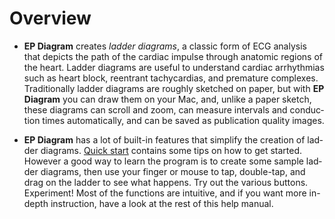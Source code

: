 #+TITLE:     
#+AUTHOR:    David Mann
#+EMAIL:     mannd@epstudiossoftware.com
#+DATE:      [2020-07-31 Fri]
#+DESCRIPTION: Overview of EP Diagram
#+KEYWORDS: ladder diagrams, EP Diagram index, overview
#+LANGUAGE:  en
#+OPTIONS:   H:3 num:nil toc:nil \n:nil ::t |:t ^:t -:t f:t *:t <:t
#+OPTIONS:   d:nil todo:t pri:nil tags:not-in-toc
#+INFOJS_OPT: view:nil toc:nil ltoc:t mouse:underline buttons:0 path:http://orgmode.org/org-info.js
#+EXPORT_SELECT_TAGS: export
#+EXPORT_EXCLUDE_TAGS: noexport
#+LINK_UP:   
#+LINK_HOME: 
#+XSLT:
#+HTML_HEAD: <style media="screen" type="text/css"> img {max-width: 100%; height: auto;} </style>
#+HTML_HEAD: <style  type="text/css">:root { color-scheme: light dark; }</style>
#+HTML_HEAD: <link rel="stylesheet" type="text/css" href="../../shrd/org.css"/>
#+HTML_HEAD: <meta name="robots" content="anchors" />
#+HTML_HEAD: <meta name="robots" content="keywords" />
* [[../../shrd/64.png]] Overview
#+BEGIN_EXPORT html
<a name="EP Diagram overview"></a>
#+END_EXPORT
- *EP Diagram* creates /ladder diagrams/, a classic form of ECG analysis that depicts the path of the cardiac impulse through anatomic regions of the heart.  Ladder diagrams are useful to understand cardiac arrhythmias such as heart block, reentrant tachycardias, and premature complexes.  Traditionally ladder diagrams are roughly sketched on paper, but with *EP Diagram* you can draw them on your Mac, and, unlike a paper sketch, these diagrams can scroll and zoom, can measure intervals and conduction times automatically, and can be saved as publication quality images.

- *EP Diagram* has a lot of built-in features that simplify the creation of ladder diagrams.  [[./quick_start.html][Quick start]] contains some tips on how to get started.  However a good way to learn the program is to create some sample ladder diagrams, then use your finger or mouse to tap, double-tap, and drag on the ladder to see what happens.  Try out the various buttons.  Experiment!  Most of the functions are intuitive, and if you want more in-depth instruction, have a look at the rest of this help manual.
